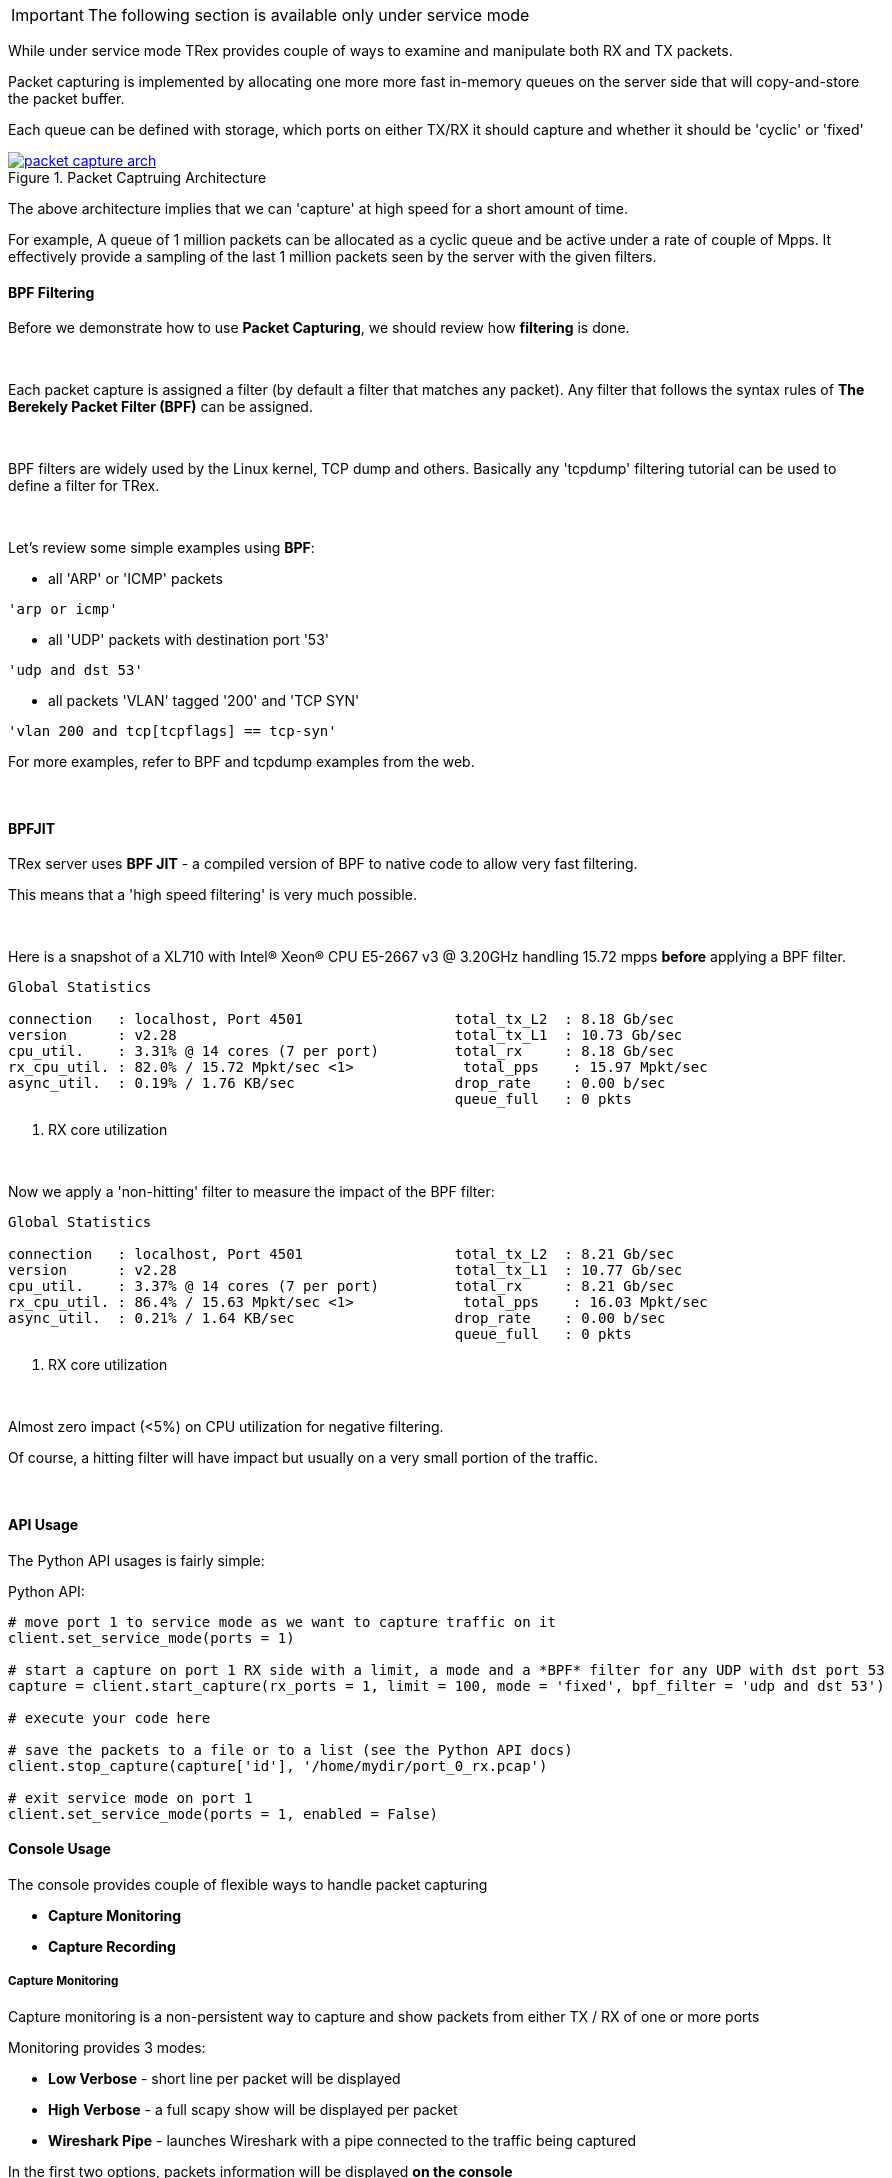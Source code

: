 
[IMPORTANT]
The following section is available only under service mode

While under service mode TRex provides couple of ways to examine
and manipulate both RX and TX packets.


Packet capturing is implemented by allocating one more more fast in-memory queues
on the server side that will copy-and-store the packet buffer.


Each queue can be defined with storage, which ports on either TX/RX it should capture
and whether it should be 'cyclic' or 'fixed'

image::images/packet_capture_arch.png[title="Packet Captruing Architecture",align="left",width={p_width}, link="images/packet_capture_arch.png"]

The above architecture implies that we can 'capture' at high speed for a short amount of time.

For example,
A queue of 1 million packets can be allocated as a cyclic queue and be active under a rate of couple of Mpps.
It effectively provide a sampling of the last 1 million packets seen by the server with the given filters.

==== BPF Filtering

Before we demonstrate how to use *Packet Capturing*, we should review how *filtering* is done.

{nbsp} +

Each packet capture is assigned a filter (by default a filter that matches any packet).
Any filter that follows the syntax rules of *The Berekely Packet Filter (BPF)* can be assigned.

{nbsp} +

BPF filters are widely used by the Linux kernel, TCP dump and others.
Basically any 'tcpdump' filtering tutorial can be used to define a filter for TRex.

{nbsp} +

Let's review some simple examples using *BPF*:

* all 'ARP' or 'ICMP' packets

[source,bash]
----
'arp or icmp'
----

* all 'UDP' packets with destination port '53'
[source,bash]
----
'udp and dst 53'
----

* all packets 'VLAN' tagged '200' and 'TCP SYN'
[source,bash]
----
'vlan 200 and tcp[tcpflags] == tcp-syn'
----

For more examples, refer to BPF and tcpdump examples from the web.

{nbsp} +

==== BPFJIT

TRex server uses *BPF JIT* - a compiled version of BPF to native code to allow very fast filtering.

This means that a 'high speed filtering' is very much possible.

{nbsp} +

Here is a snapshot of a XL710 with Intel(R) Xeon(R) CPU E5-2667 v3 @ 3.20GHz
handling 15.72 mpps *before* applying a BPF filter.


[source,python]
----
Global Statistics

connection   : localhost, Port 4501                  total_tx_L2  : 8.18 Gb/sec
version      : v2.28                                 total_tx_L1  : 10.73 Gb/sec
cpu_util.    : 3.31% @ 14 cores (7 per port)         total_rx     : 8.18 Gb/sec
rx_cpu_util. : 82.0% / 15.72 Mpkt/sec <1>             total_pps    : 15.97 Mpkt/sec
async_util.  : 0.19% / 1.76 KB/sec                   drop_rate    : 0.00 b/sec
                                                     queue_full   : 0 pkts

----
<1> RX core utilization

{nbsp} +

Now we apply a 'non-hitting' filter to measure the impact of the BPF filter:


[source,python]
----
Global Statistics

connection   : localhost, Port 4501                  total_tx_L2  : 8.21 Gb/sec
version      : v2.28                                 total_tx_L1  : 10.77 Gb/sec
cpu_util.    : 3.37% @ 14 cores (7 per port)         total_rx     : 8.21 Gb/sec
rx_cpu_util. : 86.4% / 15.63 Mpkt/sec <1>             total_pps    : 16.03 Mpkt/sec
async_util.  : 0.21% / 1.64 KB/sec                   drop_rate    : 0.00 b/sec
                                                     queue_full   : 0 pkts

----
<1> RX core utilization

{nbsp} +

Almost zero impact (<5%) on CPU utilization for negative filtering.

Of course, a hitting filter will have impact but usually on a very small portion of the traffic.

{nbsp} +

==== API Usage

The Python API usages is fairly simple:

.Python API:
[source,python]
----

# move port 1 to service mode as we want to capture traffic on it
client.set_service_mode(ports = 1)

# start a capture on port 1 RX side with a limit, a mode and a *BPF* filter for any UDP with dst port 53
capture = client.start_capture(rx_ports = 1, limit = 100, mode = 'fixed', bpf_filter = 'udp and dst 53')

# execute your code here

# save the packets to a file or to a list (see the Python API docs)
client.stop_capture(capture['id'], '/home/mydir/port_0_rx.pcap')

# exit service mode on port 1
client.set_service_mode(ports = 1, enabled = False)

----

==== Console Usage

The console provides couple of flexible ways to handle packet capturing

* *Capture Monitoring*
* *Capture Recording*

===== Capture Monitoring
Capture monitoring is a non-persistent way to capture and show packets from either TX / RX
of one or more ports


Monitoring provides 3 modes:

* *Low Verbose*    - short line per packet will be displayed
* *High Verbose*   - a full scapy show will be displayed per packet
* *Wireshark Pipe* - launches Wireshark with a pipe connected to the traffic being captured


In the first two options, packets information will be displayed *on the console*

So for high amount of traffic being monitored, consider *Wireshark Pipe* or the
*Capture Recording*

.*Example of capturing traffic using the console with verbose on*

[source,python]
----
trex>service                                                                  <1>

Enabling service mode on port(s) [0, 1, 2, 3]:               [SUCCESS]      

trex(service)>capture monitor start --rx 3 -v                                 <2>

Starting stdout capture monitor - verbose: 'high'            [SUCCESS]


*** use 'capture monitor stop' to abort capturing... ***

trex(service)>arp -p 3                                                        <3>

Resolving destination on port(s) [3]:                        [SUCCESS]

Port 3 - Recieved ARP reply from: 1.1.1.1, hw: 90:e2:ba:ae:88:b8              <4>
38.14 [ms]

trex(service)>

#1 Port: 3 -- RX

    Type: ARP, Size: 60 B, TS: 16.98 [sec]

    ###[ Ethernet ]###
      dst       = 90:e2:ba:af:13:89
      src       = 90:e2:ba:ae:88:b8
      type      = 0x806
    ###[ ARP ]###
         hwtype    = 0x1
         ptype     = 0x800
         hwlen     = 6
         plen      = 4
         op        = is-at                                                    <5>
         hwsrc     = 90:e2:ba:ae:88:b8
         psrc      = 1.1.1.1
         hwdst     = 90:e2:ba:af:13:89
         pdst      = 4.4.4.4
    ###[ Padding ]###
            load      = '\x00\x00\x00\x00\x00\x00\x00\x00\x00\x00\x00\x00\x00\x00\x00\x00\x00\x00'


trex(service)>
----
<1> Move to *service mode* to allow capturing
<2> Activate a capture monitor on port *3* RX side with *verbose* on
<3> Send an ARP request on port *3*
<4> The console shows the returning packet
<5> *is-at* ARP response was captured



.*Example of capturing traffic using Wireshark pipe*

[source,python]
----
trex(service)>capture monitor start --rx 3 -f udp -p                          <1>

Starting pipe capture monitor                                [SUCCESS]


Trying to locate Wireshark                                   [SUCCESS]


Checking permissions on '/usr/bin/dumpcap'                   [SUCCESS]


Launching '/usr/bin/wireshark -k -i /tmp/tmputa4jf3c'        [SUCCESS]        <2>


Waiting for Wireshark pipe connection                        [SUCCESS]        <3>


*** Capture monitoring started ***                                            <4>

trex(service)>arp                                                             <5>

Resolving destination on port(s) [0, 1, 2, 3]:               [SUCCESS]

Port 0 - Recieved ARP reply from: 4.4.4.4, hw: 90:e2:ba:af:13:89
Port 1 - Recieved ARP reply from: 3.3.3.3, hw: 90:e2:ba:af:13:88
Port 2 - Recieved ARP reply from: 2.2.2.2, hw: 90:e2:ba:ae:88:b9
Port 3 - Recieved ARP reply from: 1.1.1.1, hw: 90:e2:ba:ae:88:b8

----
<1> Activate a monitor using a Wireshark pipe and a UDP filter (BPF)
<2> Try to automatically launch Wireshark with connection the pipe
<3> Console will block until connection was established
<4> Monitor is active
<5> Send ARP request


image::images/capture_wireshark_pipe.png[title="Wireshark Pipe",align="left",width={p_width}, link="images/capture_wireshark_pipe.png"]

===== Capture Recording
In addition to monitoring, the console allows a simple recording as well.

Recording allows the user to define a fixed size queue which then can
be saved to a PCAP file.

.*Example of capturing a traffic to a fixed size queue*

[source,python]
----
trex(service)>capture record start --rx 3 --limit 200                         <1>

Starting packet capturing up to 200 packets                  [SUCCESS]

*** Capturing ID is set to '4' ***                                            <2>
*** Please call 'capture record stop --id 4 -o <out.pcap>' when done ***

trex(service)>capture                                                         <3>

Active Recorders

      ID        |     Status      |     Packets     |      Bytes      |    TX Ports     |    RX Ports
 ------------------------------------------------------------------------------------------------------
       4        |     ACTIVE      |     [0/200]     |       0 B       |        -        |        3



trex(service)>start -f stl/imix.py -m 1kpps -p 0 --force                      <4>

Removing all streams from port(s) [0]:                       [SUCCESS]


Attaching 3 streams to port(s) [0]:                          [SUCCESS]


Starting traffic on port(s) [0]:                             [SUCCESS]

20.42 [ms]

trex(service)>capture                                                         <5>

Active Recorders

      ID        |     Status      |     Packets     |      Bytes      |    TX Ports     |    RX Ports
 ------------------------------------------------------------------------------------------------------
       4        |     ACTIVE      |    [200/200]    |    74.62 KB     |        -        |        3


trex(service)>capture record stop --id 4 -o /tmp/rx_3.pcap                    <6>

Stopping packet capture 4                                    [SUCCESS]


Writing 200 packets to '/tmp/rx_3.pcap'                      [SUCCESS]


Removing PCAP capture 4 from server                          [SUCCESS]

trex(service)>

----

<1> Start a packet record on port *3* RX side with a limit of *200* packets
<2> A new capture was created with an ID *4*
<3> Showing the capture status - currently empty
<4> Start traffic on port *0* which is connected to port *3*
<5> Showing the capture status - full
<6> Save 200 packets to an output file called */tmp/rx_3.pcap*


==== Using Capture As A Counter

Another usage of packet capturing is 'counting'.

Instead of fetching the packets, it is possibly to simply count packets that
hits the BPF filter.

For example,
let's assume we want to count any packet that is 'UDP' with source port of '5000'.

We can simply attach an 'empty' capture with the correct BPF filter and examine
the 'matched' field:

[source,python]
----

trex(service)>capture record start --rx 3 --limit 0 -f udp and src 5000

Starting packet capturing up to 0 packets                    [SUCCESS]

*** Capturing ID is set to '14' ***
*** Please call 'capture record stop --id 14 -o <out.pcap>' when done ***

trex(service)>capture

Active Recorders

    ID     |   Status    |  Matched   |    Packets     |   Bytes    |    RX Ports     |   BPF Filter
 -------------------------------------------------------------------------------------------------------
    14     |   ACTIVE    |      0     |     [0/0]      |    0 B     |        3        | udp and src 5000

trex(service)>

----

Now, using the field 'matched' we can examine how many packets matched that filter.


==== Video Tutorials 

ifdef::backend-xhtml11[]
++++++++++++++++++

<iframe width="420" height="315"
allowfullscreen="allowfullscreen"
src="https://www.youtube.com/embed/Vsb0A4RNGz0">
</iframe>
++++++++++++++++++
endif::backend-xhtml11[]

The Tutorial shows a little bit of our new packet capture ability 

